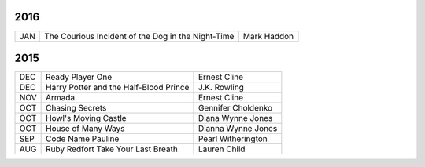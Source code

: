 2016
====

===  ==================================================  ========================
JAN  The Courious Incident of the Dog in the Night-Time  Mark Haddon
===  ==================================================  ========================


2015
====
                                                                                    
===  ================================================   =======================     
DEC  Ready Player One                                   Ernest Cline
DEC  Harry Potter and the Half-Blood Prince             J.K. Rowling
NOV  Armada                                             Ernest Cline
OCT  Chasing Secrets                                    Gennifer Choldenko
OCT  Howl's Moving Castle                               Diana Wynne Jones
OCT  House of Many Ways                                 Dianna Wynne Jones
SEP  Code Name Pauline                                  Pearl Witherington            
AUG  Ruby Redfort Take Your Last Breath                 Lauren Child
===  ================================================   =======================
